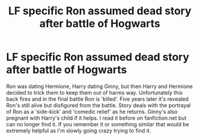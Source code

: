 #+TITLE: LF specific Ron assumed dead story after battle of Hogwarts

* LF specific Ron assumed dead story after battle of Hogwarts
:PROPERTIES:
:Author: AskMeAskYou
:Score: 3
:DateUnix: 1499816926.0
:DateShort: 2017-Jul-12
:FlairText: Request
:END:
Ron was dating Hermione, Harry dating Ginny, but then Harry and Hermione decided to trick them to keep them out of harms way. Unfortunately this back fires and in the final battle Ron is 'killed'. Five years later it's revealed Ron's still alive but disfigured from the battle. Story deals with the portrayal of Ron as a 'side-kick' and 'comedic relief' as he returns. Ginny's also pregnant with Harry's child if it helps. I read it before on fanfiction.net but can no longer find it. If you remember it or something similar that would be extremely helpful as I'm slowly going crazy trying to find it.

